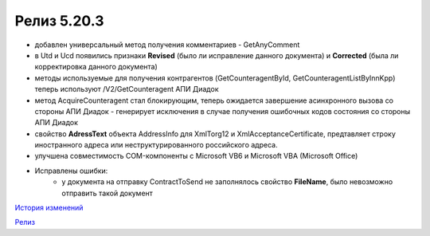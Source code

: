 Релиз 5.20.3
============

.. feed-entry::
   :date: 2018-02-06

- добавлен универсальный метод получения комментариев - GetAnyComment

- в Utd и Ucd появились признаки **Revised** (было ли исправление данного документа) и **Corrected** (была ли корректировка данного документа)

- методы используемые для получения контрагентов (GetCounteragentById, GetCounteragentListByInnKpp) теперь используют /V2/GetCounteragent АПИ Диадок

- метод AcquireCounteragent стал блокирующим, теперь ожидается завершение асинхронного вызова со стороны АПИ Диадок - генерирует исключения в случае получения ошибочных кодов состояния со стороны АПИ Диадок

- свойство **AdressText** объекта AddressInfo для  XmlTorg12 и XmlAcceptanceCertificate, предтавляет строку иностранного адреса или неструктурированного российского адреса.

- улучшена совместимость COM-компоненты с Microsoft VB6 и Microsoft VBA (Microsoft Office)

- Исправлены ошибки:
    - у документа на отправку ContractToSend не заполнялось свойство **FileName**, было невозможно отправить такой документ


`История изменений <http://diadocsdk-1c.readthedocs.io/ru/dev/History.html>`_

`Релиз <http://diadocsdk-1c.readthedocs.io/ru/dev/Downloads.html>`_